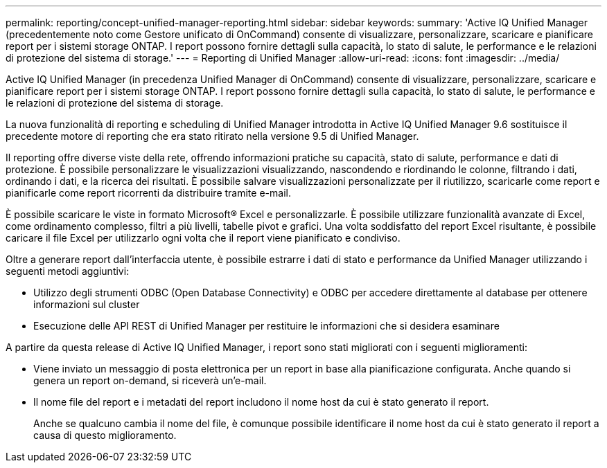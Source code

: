 ---
permalink: reporting/concept-unified-manager-reporting.html 
sidebar: sidebar 
keywords:  
summary: 'Active IQ Unified Manager (precedentemente noto come Gestore unificato di OnCommand) consente di visualizzare, personalizzare, scaricare e pianificare report per i sistemi storage ONTAP. I report possono fornire dettagli sulla capacità, lo stato di salute, le performance e le relazioni di protezione del sistema di storage.' 
---
= Reporting di Unified Manager
:allow-uri-read: 
:icons: font
:imagesdir: ../media/


[role="lead"]
Active IQ Unified Manager (in precedenza Unified Manager di OnCommand) consente di visualizzare, personalizzare, scaricare e pianificare report per i sistemi storage ONTAP. I report possono fornire dettagli sulla capacità, lo stato di salute, le performance e le relazioni di protezione del sistema di storage.

La nuova funzionalità di reporting e scheduling di Unified Manager introdotta in Active IQ Unified Manager 9.6 sostituisce il precedente motore di reporting che era stato ritirato nella versione 9.5 di Unified Manager.

Il reporting offre diverse viste della rete, offrendo informazioni pratiche su capacità, stato di salute, performance e dati di protezione. È possibile personalizzare le visualizzazioni visualizzando, nascondendo e riordinando le colonne, filtrando i dati, ordinando i dati, e la ricerca dei risultati. È possibile salvare visualizzazioni personalizzate per il riutilizzo, scaricarle come report e pianificarle come report ricorrenti da distribuire tramite e-mail.

È possibile scaricare le viste in formato Microsoft® Excel e personalizzarle. È possibile utilizzare funzionalità avanzate di Excel, come ordinamento complesso, filtri a più livelli, tabelle pivot e grafici. Una volta soddisfatto del report Excel risultante, è possibile caricare il file Excel per utilizzarlo ogni volta che il report viene pianificato e condiviso.

Oltre a generare report dall'interfaccia utente, è possibile estrarre i dati di stato e performance da Unified Manager utilizzando i seguenti metodi aggiuntivi:

* Utilizzo degli strumenti ODBC (Open Database Connectivity) e ODBC per accedere direttamente al database per ottenere informazioni sul cluster
* Esecuzione delle API REST di Unified Manager per restituire le informazioni che si desidera esaminare


A partire da questa release di Active IQ Unified Manager, i report sono stati migliorati con i seguenti miglioramenti:

* Viene inviato un messaggio di posta elettronica per un report in base alla pianificazione configurata. Anche quando si genera un report on-demand, si riceverà un'e-mail.
* Il nome file del report e i metadati del report includono il nome host da cui è stato generato il report.
+
Anche se qualcuno cambia il nome del file, è comunque possibile identificare il nome host da cui è stato generato il report a causa di questo miglioramento.


